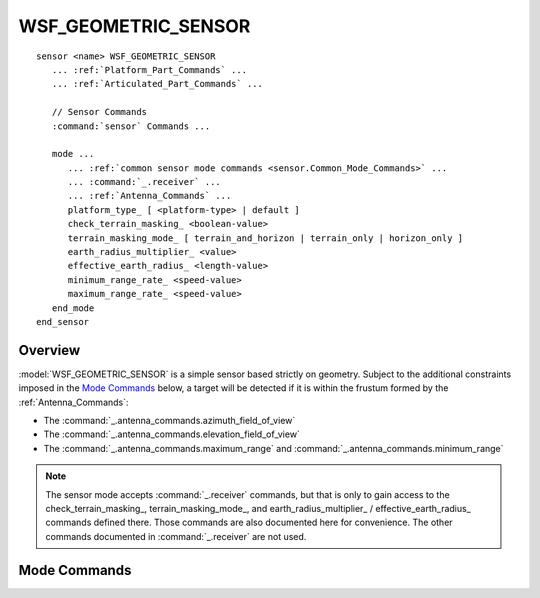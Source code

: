 .. ****************************************************************************
.. CUI
..
.. The Advanced Framework for Simulation, Integration, and Modeling (AFSIM)
..
.. The use, dissemination or disclosure of data in this file is subject to
.. limitation or restriction. See accompanying README and LICENSE for details.
.. ****************************************************************************

WSF_GEOMETRIC_SENSOR
--------------------

.. model:: sensor WSF_GEOMETRIC_SENSOR

.. parsed-literal::

   sensor <name> WSF_GEOMETRIC_SENSOR
      ... :ref:`Platform_Part_Commands` ...
      ... :ref:`Articulated_Part_Commands` ...

      // Sensor Commands
      :command:`sensor` Commands ...

      mode ...
         ... :ref:`common sensor mode commands <sensor.Common_Mode_Commands>` ...
         ... :command:`_.receiver` ...
         ... :ref:`Antenna_Commands` ...
         platform_type_ [ <platform-type> | default ]
         check_terrain_masking_ <boolean-value>
         terrain_masking_mode_ [ terrain_and_horizon | terrain_only | horizon_only ]
         earth_radius_multiplier_ <value>
         effective_earth_radius_ <length-value>
         minimum_range_rate_ <speed-value>
         maximum_range_rate_ <speed-value>
      end_mode
   end_sensor

Overview
========

:model:`WSF_GEOMETRIC_SENSOR` is a simple sensor based strictly on geometry. Subject to the additional constraints imposed in the `Mode Commands`_ below, a target will be detected if it is within the frustum formed by the :ref:`Antenna_Commands`:

* The :command:`_.antenna_commands.azimuth_field_of_view`
* The :command:`_.antenna_commands.elevation_field_of_view`
* The :command:`_.antenna_commands.maximum_range` and :command:`_.antenna_commands.minimum_range`

.. note::
   The sensor mode accepts :command:`_.receiver` commands, but that is only to gain access to the
   check_terrain_masking_, terrain_masking_mode_, and earth_radius_multiplier_ / effective_earth_radius_ commands defined there. Those commands are also documented here for convenience. The other commands documented in :command:`_.receiver` are not used.

Mode Commands
=============

.. begin:: mode

.. command:: platform_type [ <platform-type> | default ]
    :block:

    .. command:: detection_range <length-value>

       Defines the maximum detection range for targets with platform type of <platform-type>.  If the keyword **default** is provided, the range will apply to all platform types that do not have their own entry for detection range or pd-range table.

    .. command:: pd_range_table ... end_pd_range_table

       Defines a Probability of detection vs range table for targets with the platform_type of <platform-type>.
       Example::

        platform_type WSF_PLATFORM pd_range_table
           1.0     0 km
           0.8     0.5 km
           0.2     2.0 km
        end_pd_range_table

       If the keyword **default** is
       provided, the table will apply to all platform types that do not have their own entry for detection range or pd-range table.

       .. note::

          It is an input error to define a table with less than two entries. Ranges must be ascending, and intermediate values are linearly interpolated.  A platform_type may have both pd_range_table and detection_range.

       .. note::

          When this table is present, for each detection the required probability of detection (required Pd) is determined randomly.

.. end::

.. command:: check_terrain_masking <boolean-value>

   Determines if the sensor will perform :command:`terrain` and horizon masking checks on a target. By default, horizon masking is checked first, followed by a separate terrain masking check if terrain is loaded. The simple horizon masking check assumes a smooth bald spherical Earth and that any object below zero mean sea level is obscured. For subsurface sensors, horizon checking can be disabled by setting the terrain_masking_mode_ to terrain_only.

   **Default:** true (terrain and horizon masking checks are performed)

.. command:: terrain_masking_mode [ terrain_and_horizon | terrain_only | horizon_only ]

   Sets the mode or type of masking checks to perform. By default, both horizon and terrain masking checks are enabled.

   **Default:** terrain_and_horizon

.. command:: earth_radius_multiplier <value>
.. command:: effective_earth_radius <length-value>

   Specify either the multiplier for Earth's radius, or the effective earth radius, used to compute the effects of atmospheric refraction of electromagnetic radiation.

   For example, specifying ``earth_radius_multiplier_ 1.3333333`` allows the sensor to act as a low-fidelity surrogate for a radar sensor.

   **Default:** earth_radius_multiplier 1.0

   .. note::

      The Earth's radius is considered to be 6366707.019 meters.


.. command:: minimum_range_rate <speed-value>

   This sensor will not detect targets with a range rate less than this value.

   **Default:** no minimum

.. command:: maximum_range_rate <speed-value>

   This sensor will not detect targets with a range rate greater than this value.

   **Default:** no maximum
